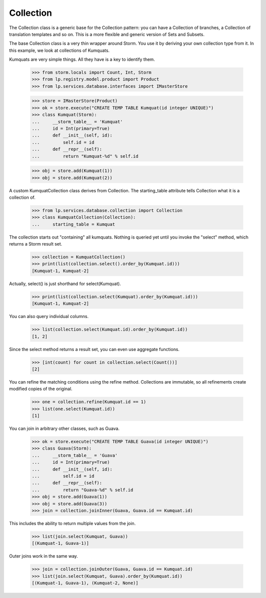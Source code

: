 Collection
==========

The Collection class is a generic base for the Collection pattern: you
can have a Collection of branches, a Collection of translation templates
and so on.  This is a more flexible and generic version of Sets and
Subsets.

The base Collection class is a very thin wrapper around Storm.  You use
it by deriving your own collection type from it.  In this example, we
look at collections of Kumquats.

Kumquats are very simple things.  All they have is a key to identify
them.

    >>> from storm.locals import Count, Int, Storm
    >>> from lp.registry.model.product import Product
    >>> from lp.services.database.interfaces import IMasterStore

    >>> store = IMasterStore(Product)
    >>> ok = store.execute("CREATE TEMP TABLE Kumquat(id integer UNIQUE)")
    >>> class Kumquat(Storm):
    ...     __storm_table__ = 'Kumquat'
    ...     id = Int(primary=True)
    ...     def __init__(self, id):
    ...         self.id = id
    ...     def __repr__(self):
    ...         return "Kumquat-%d" % self.id

    >>> obj = store.add(Kumquat(1))
    >>> obj = store.add(Kumquat(2))

A custom KumquatCollection class derives from Collection.  The
starting_table attribute tells Collection what it is a collection of.

    >>> from lp.services.database.collection import Collection
    >>> class KumquatCollection(Collection):
    ...     starting_table = Kumquat

The collection starts out "containing" all kumquats.  Nothing is queried
yet until you invoke the "select" method, which returns a Storm result
set.

    >>> collection = KumquatCollection()
    >>> print(list(collection.select().order_by(Kumquat.id)))
    [Kumquat-1, Kumquat-2]

Actually, select() is just shorthand for select(Kumquat).

    >>> print(list(collection.select(Kumquat).order_by(Kumquat.id)))
    [Kumquat-1, Kumquat-2]

You can also query individual columns.

    >>> list(collection.select(Kumquat.id).order_by(Kumquat.id))
    [1, 2]

Since the select method returns a result set, you can even use aggregate
functions.

    >>> [int(count) for count in collection.select(Count())]
    [2]

You can refine the matching conditions using the refine method.
Collections are immutable, so all refinements create modified copies of
the original.

    >>> one = collection.refine(Kumquat.id == 1)
    >>> list(one.select(Kumquat.id))
    [1]

You can join in arbitrary other classes, such as Guava.

    >>> ok = store.execute("CREATE TEMP TABLE Guava(id integer UNIQUE)")
    >>> class Guava(Storm):
    ...     __storm_table__ = 'Guava'
    ...     id = Int(primary=True)
    ...     def __init__(self, id):
    ...         self.id = id
    ...     def __repr__(self):
    ...         return "Guava-%d" % self.id
    >>> obj = store.add(Guava(1))
    >>> obj = store.add(Guava(3))
    >>> join = collection.joinInner(Guava, Guava.id == Kumquat.id)

This includes the ability to return multiple values from the join.

    >>> list(join.select(Kumquat, Guava))
    [(Kumquat-1, Guava-1)]

Outer joins work in the same way.

    >>> join = collection.joinOuter(Guava, Guava.id == Kumquat.id)
    >>> list(join.select(Kumquat, Guava).order_by(Kumquat.id))
    [(Kumquat-1, Guava-1), (Kumquat-2, None)]
